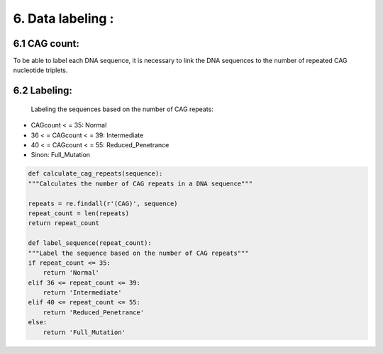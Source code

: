 6. Data labeling : 
===========

6.1  CAG count:
----------

To be able to label each DNA sequence, it is necessary to link the DNA sequences to the number of repeated CAG nucleotide triplets.

6.2  Labeling:
----------

 Labeling the sequences based on the number of CAG repeats:

- CAGcount < = 35: Normal

- 36 < = CAGcount < = 39: Intermediate

- 40 < = CAGcount < = 55: Reduced_Penetrance

- Sinon: Full_Mutation

.. code-block:: python
    
    def calculate_cag_repeats(sequence):
    """Calculates the number of CAG repeats in a DNA sequence"""

    repeats = re.findall(r'(CAG)', sequence)
    repeat_count = len(repeats)
    return repeat_count

    def label_sequence(repeat_count):
    """Label the sequence based on the number of CAG repeats"""
    if repeat_count <= 35:
        return 'Normal'
    elif 36 <= repeat_count <= 39:
        return 'Intermediate'
    elif 40 <= repeat_count <= 55:
        return 'Reduced_Penetrance'
    else:
        return 'Full_Mutation'



